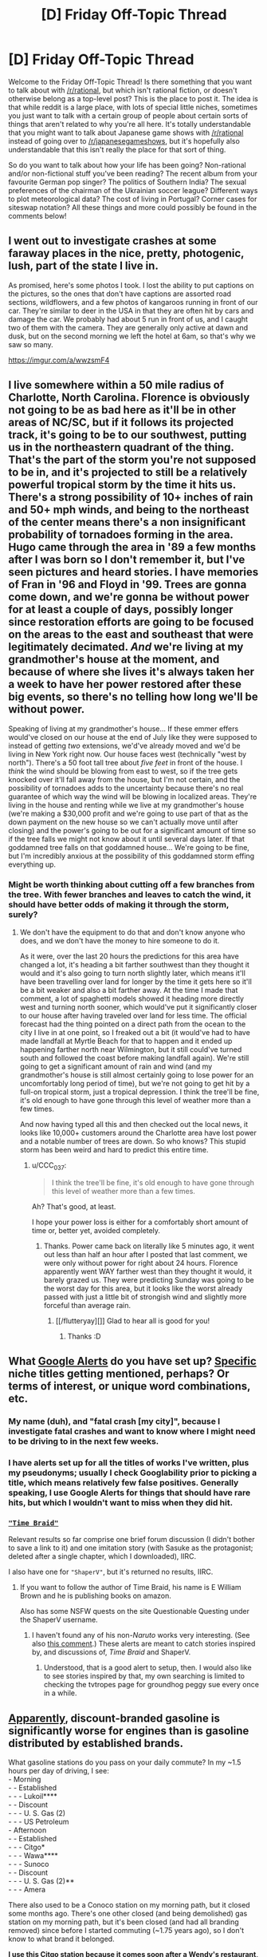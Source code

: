 #+TITLE: [D] Friday Off-Topic Thread

* [D] Friday Off-Topic Thread
:PROPERTIES:
:Author: AutoModerator
:Score: 13
:DateUnix: 1536937657.0
:DateShort: 2018-Sep-14
:END:
Welcome to the Friday Off-Topic Thread! Is there something that you want to talk about with [[/r/rational]], but which isn't rational fiction, or doesn't otherwise belong as a top-level post? This is the place to post it. The idea is that while reddit is a large place, with lots of special little niches, sometimes you just want to talk with a certain group of people about certain sorts of things that aren't related to why you're all here. It's totally understandable that you might want to talk about Japanese game shows with [[/r/rational]] instead of going over to [[/r/japanesegameshows]], but it's hopefully also understandable that this isn't really the place for that sort of thing.

So do you want to talk about how your life has been going? Non-rational and/or non-fictional stuff you've been reading? The recent album from your favourite German pop singer? The politics of Southern India? The sexual preferences of the chairman of the Ukrainian soccer league? Different ways to plot meteorological data? The cost of living in Portugal? Corner cases for siteswap notation? All these things and more could possibly be found in the comments below!


** I went out to investigate crashes at some faraway places in the nice, pretty, photogenic, lush, part of the state I live in.

As promised, here's some photos I took. I lost the ability to put captions on the pictures, so the ones that don't have captions are assorted road sections, wildflowers, and a few photos of kangaroos running in front of our car. They're similar to deer in the USA in that they are often hit by cars and damage the car. We probably had about 5 run in front of us, and I caught two of them with the camera. They are generally only active at dawn and dusk, but on the second morning we left the hotel at 6am, so that's why we saw so many.

[[https://imgur.com/a/wwzsmF4]]
:PROPERTIES:
:Author: MagicWeasel
:Score: 5
:DateUnix: 1536966954.0
:DateShort: 2018-Sep-15
:END:


** I live somewhere within a 50 mile radius of Charlotte, North Carolina. Florence is obviously not going to be as bad here as it'll be in other areas of NC/SC, but if it follows its projected track, it's going to be to our southwest, putting us in the northeastern quadrant of the thing. That's the part of the storm you're not supposed to be in, and it's projected to still be a relatively powerful tropical storm by the time it hits us. There's a strong possibility of 10+ inches of rain and 50+ mph winds, and being to the northeast of the center means there's a non insignificant probability of tornadoes forming in the area. Hugo came through the area in '89 a few months after I was born so I don't remember it, but I've seen pictures and heard stories. I have memories of Fran in '96 and Floyd in '99. Trees are gonna come down, and we're gonna be without power for at least a couple of days, possibly longer since restoration efforts are going to be focused on the areas to the east and southeast that were legitimately decimated. /And/ we're living at my grandmother's house at the moment, and because of where she lives it's always taken her a week to have her power restored after these big events, so there's no telling how long we'll be without power.

Speaking of living at my grandmother's house... If these emmer effers would've closed on our house at the end of July like they were supposed to instead of getting /two/ extensions, we'd've already moved and we'd be living in New York right now. Our house faces west (technically "west by north"). There's a 50 foot tall tree about /five feet/ in front of the house. I /think/ the wind should be blowing from east to west, so if the tree gets knocked over it'll fall away from the house, but I'm not certain, and the possibility of tornadoes adds to the uncertainty because there's no real guarantee of which way the wind will be blowing in localized areas. They're living in the house and renting while we live at my grandmother's house (we're making a $30,000 profit and we're going to use part of that as the down payment on the new house so we can't actually move until after closing) and the power's going to be out for a significant amount of time so if the tree falls we might not know about it until several days later. If that goddamned tree falls on that goddamned house... We're going to be fine, but I'm incredibly anxious at the possibility of this goddamned storm effing everything up.
:PROPERTIES:
:Author: ElizabethRobinThales
:Score: 6
:DateUnix: 1536947036.0
:DateShort: 2018-Sep-14
:END:

*** Might be worth thinking about cutting off a few branches from the tree. With fewer branches and leaves to catch the wind, it should have better odds of making it through the storm, surely?
:PROPERTIES:
:Author: CCC_037
:Score: 2
:DateUnix: 1536990090.0
:DateShort: 2018-Sep-15
:END:

**** We don't have the equipment to do that and don't know anyone who does, and we don't have the money to hire someone to do it.

As it were, over the last 20 hours the predictions for this area have changed a lot, it's heading a bit farther southwest than they thought it would and it's also going to turn north slightly later, which means it'll have been travelling over land for longer by the time it gets here so it'll be a bit weaker and also a bit farther away. At the time I made that comment, a lot of spaghetti models showed it heading more directly west and turning north sooner, which would've put it significantly closer to our house after having traveled over land for less time. The official forecast had the thing pointed on a direct path from the ocean to the city I live in at one point, so I freaked out a bit (it would've had to have made landfall at Myrtle Beach for that to happen and it ended up happening farther north near Wilmington, but it still could've turned south and followed the coast before making landfall again). We're still going to get a significant amount of rain and wind (and my grandmother's house is still almost certainly going to lose power for an uncomfortably long period of time), but we're not going to get hit by a full-on tropical storm, just a tropical depression. I think the tree'll be fine, it's old enough to have gone through this level of weather more than a few times.

And now having typed all this and then checked out the local news, it looks like 10,000+ customers around the Charlotte area have lost power and a notable number of trees are down. So who knows? This stupid storm has been weird and hard to predict this entire time.
:PROPERTIES:
:Author: ElizabethRobinThales
:Score: 3
:DateUnix: 1537021594.0
:DateShort: 2018-Sep-15
:END:

***** u/CCC_037:
#+begin_quote
  I think the tree'll be fine, it's old enough to have gone through this level of weather more than a few times.
#+end_quote

Ah? That's good, at least.

I hope your power loss is either for a comfortably short amount of time or, better yet, avoided completely.
:PROPERTIES:
:Author: CCC_037
:Score: 2
:DateUnix: 1537080716.0
:DateShort: 2018-Sep-16
:END:

****** Thanks. Power came back on literally like 5 minutes ago, it went out less than half an hour after I posted that last comment, we were only without power for right about 24 hours. Florence apparently went WAY farther west than they thought it would, it barely grazed us. They were predicting Sunday was going to be the worst day for this area, but it looks like the worst already passed with just a little bit of strongish wind and slightly more forceful than average rain.
:PROPERTIES:
:Author: ElizabethRobinThales
:Score: 2
:DateUnix: 1537154118.0
:DateShort: 2018-Sep-17
:END:

******* [[/flutteryay][]] Glad to hear all is good for you!
:PROPERTIES:
:Author: CCC_037
:Score: 2
:DateUnix: 1537154473.0
:DateShort: 2018-Sep-17
:END:

******** Thanks :D
:PROPERTIES:
:Author: ElizabethRobinThales
:Score: 2
:DateUnix: 1537154497.0
:DateShort: 2018-Sep-17
:END:


** What [[https://www.google.com/alerts][Google Alerts]] do you have set up? [[http://www.googleguide.com/quote_operator.html][Specific]] niche titles getting mentioned, perhaps? Or terms of interest, or unique word combinations, etc.
:PROPERTIES:
:Author: OutOfNiceUsernames
:Score: 3
:DateUnix: 1536949694.0
:DateShort: 2018-Sep-14
:END:

*** My name (duh), and "fatal crash [my city]", because I investigate fatal crashes and want to know where I might need to be driving to in the next few weeks.
:PROPERTIES:
:Author: MagicWeasel
:Score: 6
:DateUnix: 1536966525.0
:DateShort: 2018-Sep-15
:END:


*** I have alerts set up for all the titles of works I've written, plus my pseudonyms; usually I check Googlability prior to picking a title, which means relatively few false positives. Generally speaking, I use Google Alerts for things that should have rare hits, but which I wouldn't want to miss when they did hit.
:PROPERTIES:
:Author: alexanderwales
:Score: 5
:DateUnix: 1536951255.0
:DateShort: 2018-Sep-14
:END:


*** [[https://www.fanfiction.net/s/5193644][="Time Braid"=]]

Relevant results so far comprise one brief forum discussion (I didn't bother to save a link to it) and one imitation story (with Sasuke as the protagonist; deleted after a single chapter, which I downloaded), IIRC.

I also have one for ="ShaperV"=, but it's returned no results, IIRC.
:PROPERTIES:
:Author: ToaKraka
:Score: 2
:DateUnix: 1536952214.0
:DateShort: 2018-Sep-14
:END:

**** If you want to follow the author of Time Braid, his name is E William Brown and he is publishing books on amazon.

Also has some NSFW quests on the site Questionable Questing under the ShaperV username.
:PROPERTIES:
:Author: roochkeez
:Score: 2
:DateUnix: 1537029179.0
:DateShort: 2018-Sep-15
:END:

***** I haven't found any of his non-/Naruto/ works very interesting. (See also [[http://np.reddit.com/r/rational/comments/44b6st/d_friday_offtopic_thread/czouy5q/][this comment]].) These alerts are meant to catch stories inspired by, and discussions of, /Time Braid/ and ShaperV.
:PROPERTIES:
:Author: ToaKraka
:Score: 2
:DateUnix: 1537032125.0
:DateShort: 2018-Sep-15
:END:

****** Understood, that is a good alert to setup, then. I would also like to see stories inspired by that, my own searching is limited to checking the tvtropes page for groundhog peggy sue every once in a while.
:PROPERTIES:
:Author: roochkeez
:Score: 3
:DateUnix: 1537032492.0
:DateShort: 2018-Sep-15
:END:


** [[https://money.cnn.com/2016/07/08/autos/aaa-cheap-gasoline/index.html][Apparently]], discount-branded gasoline is significantly worse for engines than is gasoline distributed by established brands.

What gasoline stations do you pass on your daily commute? In my ~1.5 hours per day of driving, I see:\\
- Morning\\
- - Established\\
- - - Lukoil****\\
- - Discount\\
- - - U. S. Gas (2)\\
- - - US Petroleum\\
- Afternoon\\
- - Established\\
- - - Citgo*\\
- - - Wawa****\\
- - - Sunoco\\
- - Discount\\
- - - U. S. Gas (2)**\\
- - - Amera

There also used to be a Conoco station on my morning path, but it closed some months ago. There's one other closed (and being demolished) gas station on my morning path, but it's been closed (and had all branding removed) since before I started commuting (~1.75 years ago), so I don't know to what brand it belonged.

*I use this Citgo station because it comes soon after a Wendy's restaurant, so I can eat a Junior Bacon Cheeseburger™ while my gasoline is being pumped, rather than (1) messily and dangerously fumbling with the well-stuffed burger** while I'm driving or (2) spending a few extra minutes on parking at Wendy's.

**I find the Junior Bacon Cheeseburger (beef patty, lettuce, tomato, and bacon) significantly less flat, and therefore more difficult to handle, than the McChicken (chicken +tendie+ patty and shredded lettuce). (From my afternoon path: one McDonald's is accessible directly from the highway; one Wendy's requires a minor detour; and a Burger King, a McDonald's, and two Wendy's restaurants require major detours.)

***Yes, I directly pass /four/ U. S. Gas stations (not to be confused with U. S. /A./ Gas). (Two of them---one on each leg of my commute---were Citgo until a few months ago. Maybe the change has something to do with the upheaval in Venezuela, which owns Citgo.)

****Lukoil and Wawa are established gasoline brands but are /not/ part of the Top Tier group that was tested by AAA.
:PROPERTIES:
:Author: ToaKraka
:Score: 1
:DateUnix: 1536941247.0
:DateShort: 2018-Sep-14
:END:

*** On the burger handling note, I agree that the mcchicken is easier to handle. I don't mind squishing a burger, I think that could work with a junior bacon so long as there is not too much mayo.

Also, I want to share a link re: commuting. [[https://www.mrmoneymustache.com/2011/10/06/the-true-cost-of-commuting/]]

It's obviously not going to apply to everyone (the driving could be necessary for the job itself, cannot relocate house, etc.), but I think it is helpful to consider the time costs alongside gas and mileage costs when budgeting for car driving.
:PROPERTIES:
:Author: roochkeez
:Score: 2
:DateUnix: 1537030589.0
:DateShort: 2018-Sep-15
:END:
